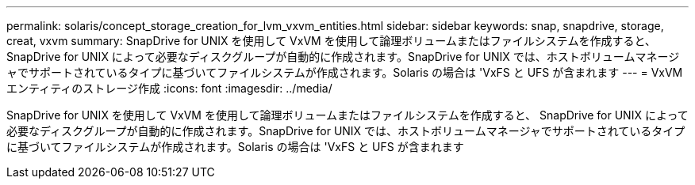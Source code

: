---
permalink: solaris/concept_storage_creation_for_lvm_vxvm_entities.html 
sidebar: sidebar 
keywords: snap, snapdrive, storage, creat, vxvm 
summary: SnapDrive for UNIX を使用して VxVM を使用して論理ボリュームまたはファイルシステムを作成すると、 SnapDrive for UNIX によって必要なディスクグループが自動的に作成されます。SnapDrive for UNIX では、ホストボリュームマネージャでサポートされているタイプに基づいてファイルシステムが作成されます。Solaris の場合は 'VxFS と UFS が含まれます 
---
= VxVM エンティティのストレージ作成
:icons: font
:imagesdir: ../media/


[role="lead"]
SnapDrive for UNIX を使用して VxVM を使用して論理ボリュームまたはファイルシステムを作成すると、 SnapDrive for UNIX によって必要なディスクグループが自動的に作成されます。SnapDrive for UNIX では、ホストボリュームマネージャでサポートされているタイプに基づいてファイルシステムが作成されます。Solaris の場合は 'VxFS と UFS が含まれます
